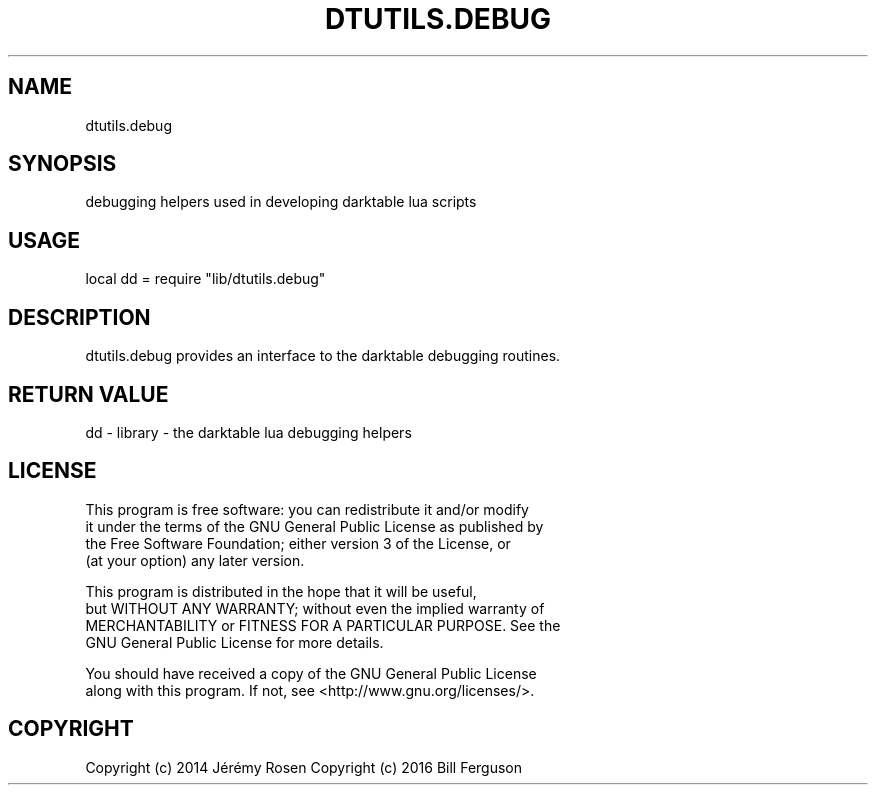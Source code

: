.TH DTUTILS.DEBUG 3 "" "" "Darktable dtutils.debug functions"
.SH NAME
dtutils.debug
.SH SYNOPSIS
debugging helpers used in developing darktable lua scripts
.SH USAGE
local dd = require "lib/dtutils.debug"
.SH DESCRIPTION
dtutils.debug provides an interface to the darktable debugging routines.
.SH RETURN VALUE
dd - library - the darktable lua debugging helpers
.SH LICENSE
This program is free software: you can redistribute it and/or modify
    it under the terms of the GNU General Public License as published by
    the Free Software Foundation; either version 3 of the License, or
    (at your option) any later version.

    This program is distributed in the hope that it will be useful,
    but WITHOUT ANY WARRANTY; without even the implied warranty of
    MERCHANTABILITY or FITNESS FOR A PARTICULAR PURPOSE.  See the
    GNU General Public License for more details.

    You should have received a copy of the GNU General Public License
    along with this program.  If not, see <http://www.gnu.org/licenses/>.
.SH COPYRIGHT
Copyright (c) 2014 Jérémy Rosen
Copyright (c) 2016 Bill Ferguson

